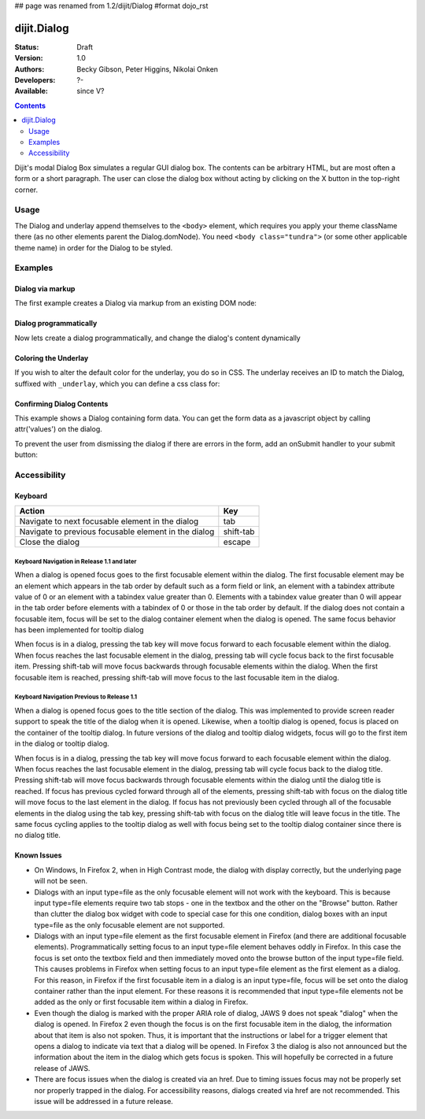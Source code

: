 ## page was renamed from 1.2/dijit/Dialog
#format dojo_rst

dijit.Dialog
============

:Status: Draft
:Version: 1.0
:Authors: Becky Gibson, Peter Higgins, Nikolai Onken
:Developers: ?-
:Available: since V?

.. contents::
    :depth: 2

Dijit's modal Dialog Box simulates a regular GUI dialog box. The contents can be arbitrary HTML, but are most often a form or a short paragraph. The user can close the dialog box without acting by clicking on the X button in the top-right corner.


=====
Usage
=====

The Dialog and underlay append themselves to the ``<body>`` element, which requires you apply your theme className there (as no other elements parent the Dialog.domNode). You need ``<body class="tundra">`` (or some other applicable theme name) in order for the Dialog to be styled.


========
Examples
========

Dialog via markup
-----------------

The first example creates a Dialog via markup from an existing DOM node:

.. cv-compound::

  A dialog created via markup. First let's write up some simple HTML code because you need to define the place where your Dialog sdhould be created.
  
  .. cv:: html
    :label: When pressing this button the dialog will popup 

    <div id="dialogOne" dojoType="dijit.Dialog" title="My Dialog Title">
      <div dojoType="dijit.layout.TabContainer" style="width: 200px; height: 300px;">
        <div dojoType="dijit.layout.ContentPane" title="foo">Hi</div>
        <div dojoType="dijit.layout.ContentPane" title="boo">Hi</div>
      </div>
    </div>
    <button id="buttonOne" dojoType="dijit.form.Button">Show me!</button>

  .. cv:: javascript
    :label: The javascript, put this wherever you want the dialog creation to happen

    <script type="text/javascript">

    dojo.require("dijit.form.Button");
    dojo.require("dijit.Dialog");
    dojo.require("dijit.layout.TabContainer");
    dojo.require("dijit.layout.ContentPane");

    dojo.addOnLoad(function(){	
      firstDlg = dijit.byId("dialogOne");
      // connect to the button so we display the dialog on click
      dojo.connect(dijit.byId("buttonOne"), "onClick", firstDlg, "show");
    });
    </script>

Dialog programmatically
-----------------------

Now lets create a dialog programmatically, and change the dialog's content dynamically

.. cv-compound::

  A programmatically created dialog with no content. First lets write up some simple HTML code because you need to define the place where your Dialog dhould be created.
  
  .. cv:: html
    :label: When pressing this button the dialog will popup. Notice this time there is no DOM node with content for the dialog 

    <button id="buttonTwo" dojoType="dijit.form.Button" onClick="showDialogTwo();">Show me!</button>

  .. cv:: javascript
    :label: The javascript, put this wherever you want the dialog creation to happen

    <script type="text/javascript">

    dojo.require("dijit.form.Button");
    dojo.require("dijit.Dialog");

    var secondDlg;
    dojo.addOnLoad(function(){	
      // create the dialog
      secondDlg = new dijit.Dialog({
          title: "Programatic Dialog Creation",
          style: "width: 300px"
	});
    });
    function showDialogTwo(){
          // set the content of the dialog
          secondDlg.attr("content", "Hey, I wasn't there before, I was added at " + new Date() + "!");
          secondDlg.show();
    }

    </script>

Coloring the Underlay
---------------------

If you wish to alter the default color for the underlay, you do so in CSS. The underlay receives an ID to match the Dialog, suffixed with ``_underlay``, which you can define a css class for:

.. cv-compound::
 
  .. cv:: html
    :label: When pressing this button the dialog will popup 

    <style type="text/css">
    #dialogColor_underlay {
        background-color:green; 
    }
    </style>
    <div id="dialogColor" title="Colorful" dojoType="dijit.Dialog">
         My background color is Green
    </div>
    <button id="button4" dojoType="dijit.form.Button">Show me!</button>

  .. cv:: javascript

    <script type="text/javascript">

    dojo.require("dijit.form.Button");
    dojo.require("dijit.Dialog");

    dojo.addOnLoad(function(){	
      // create the dialog
      var dialogColor = dijit.byId("dialogColor");
      // connect t the button so we display the dialog onclick
      dojo.connect(dijit.byId("button4"), "onClick", dialogColor, "show");
    });
    </script>

Confirming Dialog Contents
--------------------------

This example shows a Dialog containing form data.  You can get the form data as a javascript object by calling attr('values') on the dialog.

To prevent the user from dismissing the dialog if there are errors in the form, add an onSubmit handler to your submit button:

.. cv-compound::

  
  .. cv:: html
    :label: When pressing this button the dialog will popup 

	<div dojoType="dijit.Dialog" id="formDialog" title="Form Dialog"
			execute="alert('submitted w/args:\n' + dojo.toJson(arguments[0], true));">
		<table>
			<tr>
				<td><label for="name">Name: </label></td>
				<td><input dojoType=dijit.form.TextBox type="text" name="name" id="name"></td>
			</tr>
			<tr>
				<td><label for="loc">Location: </label></td>
				<td><input dojoType=dijit.form.TextBox type="text" name="loc" id="loc"></td>
			</tr>
			<tr>
				<td><label for="date">Start date: </label></td>
				<td><input dojoType=dijit.form.DateTextBox type="text" name="sdate" id="sdate"></td>
			</tr>
			<tr>
				<td><label for="date">End date: </label></td>
				<td><input dojoType=dijit.form.DateTextBox type="text" name="edate" id="edate"></td>
			</tr>
			<tr>
				<td><label for="date">Time: </label></td>
				<td><input dojoType=dijit.form.TimeTextBox type="text" name="time" id="time"></td>
			</tr>
			<tr>
				<td><label for="desc">Description: </label></td>
				<td><input dojoType=dijit.form.TextBox type="text" name="desc" id="desc"></td>
			</tr>
			<tr>
				<td colspan="2" align="center">
					<button dojoType=dijit.form.Button type="submit"
                                            onSubmit="return checkData();">OK</button></td>
			</tr>
		</table>
	</div>
       <button id="buttonThree" dojoType="dijit.form.Button">Show me!</button>

  .. cv:: javascript
    :label: The javascript, put this wherever you want the dialog creation to happen

    <script type="text/javascript">

    dojo.require("dijit.form.Button");
    dojo.require("dijit.Dialog");
    dojo.require("dijit.form.TextBox");
    dojo.require("dijit.form.DateTextBox");
    dojo.require("dijit.form.TimeTextBox");

    dojo.addOnLoad(function(){	
      formDlg = dijit.byId("formDialog");
      // connect to the button so we display the dialog on click
      dojo.connect(dijit.byId("buttonThree"), "onClick", formDlg, "show");
    });

    function checkData(){
        var data = formDlg.attr('value');
        console.log(data);
        if(data.sdate > data.edate){
           alert("Start date must be before end date");
           return false;
        }else{
           return true;
        }
    }
    </script>


=============
Accessibility
=============

Keyboard
--------

====================================================    =================================================
Action                                                  Key
====================================================    =================================================
Navigate to next focusable element in the dialog	tab
Navigate to previous focusable element in the dialog	shift-tab
Close the dialog                                        escape
====================================================    =================================================

Keyboard Navigation in Release 1.1 and later
~~~~~~~~~~~~~~~~~~~~~~~~~~~~~~~~~~~~~~~~~~~~

When a dialog is opened focus goes to the first focusable element within the dialog. The first focusable element may be an element which appears in the tab order by default such as a form field or link, an element with a tabindex attribute value of 0 or an element with a tabindex value greater than 0. Elements with a tabindex value greater than 0 will appear in the tab order before elements with a tabindex of 0 or those in the tab order by default. If the dialog does not contain a focusable item, focus will be set to the dialog container element when the dialog is opened. The same focus behavior has been implemented for tooltip dialog

When focus is in a dialog, pressing the tab key will move focus forward to each focusable element within the dialog. When focus reaches the last focusable element in the dialog, pressing tab will cycle focus back to the first focusable item. Pressing shift-tab will move focus backwards through focusable elements within the dialog. When the first focusable item is reached, pressing shift-tab will move focus to the last focusable item in the dialog.

Keyboard Navigation Previous to Release 1.1
~~~~~~~~~~~~~~~~~~~~~~~~~~~~~~~~~~~~~~~~~~~

When a dialog is opened focus goes to the title section of the dialog. This was implemented to provide screen reader support to speak the title of the dialog when it is opened. Likewise, when a tooltip dialog is opened, focus is placed on the container of the tooltip dialog. In future versions of the dialog and tooltip dialog widgets, focus will go to the first item in the dialog or tooltip dialog.

When focus is in a dialog, pressing the tab key will move focus forward to each focusable element within the dialog. When focus reaches the last focusable element in the dialog, pressing tab will cycle focus back to the dialog title. Pressing shift-tab will move focus backwards through focusable elements within the dialog until the dialog title is reached. If focus has previous cycled forward through all of the elements, pressing shift-tab with focus on the dialog title will move focus to the last element in the dialog. If focus has not previously been cycled through all of the focusable elements in the dialog using the tab key, pressing shift-tab with focus on the dialog title will leave focus in the title. The same focus cycling applies to the tooltip dialog as well with focus being set to the tooltip dialog container since there is no dialog title.

Known Issues
------------

- On Windows, In Firefox 2, when in High Contrast mode, the dialog with display correctly, but the underlying page will not be seen.
- Dialogs with an input type=file as the only focusable element will not work with the keyboard. This is because input type=file
  elements require   two tab stops - one in the textbox and the other on the "Browse" button. Rather than clutter the dialog box
  widget with code to special case for this one condition, dialog boxes with an input type=file as the only focusable element are not supported.
- Dialogs with an input type=file element as the first focusable element in Firefox (and there are additional focusable elements).
  Programmatically setting focus to an input type=file element behaves oddly in Firefox. In this case the focus is set onto the
  textbox field and then immediately moved onto the browse button of the input type=file field. This causes problems in Firefox
  when setting focus to an input type=file element as the first element as a dialog. For this reason, in Firefox if the first
  focusable item in a dialog is an input type=file, focus will be set onto the dialog container rather than the input element.
  For these reasons it is recommended that input type=file elements not be added as the only or first focusable item within a dialog in Firefox.
- Even though the dialog is marked with the proper ARIA role of dialog, JAWS 9 does not speak "dialog" when the dialog is opened.
  In Firefox 2 even though the focus is on the first focusable item in the dialog, the information about that item is also not spoken.
  Thus, it is important that the instructions or label for a trigger element that opens a dialog to indicate via text that a dialog will
  be opened. In Firefox 3 the dialog is also not announced but the information about the item in the dialog which gets focus is spoken.
  This will hopefully be corrected in a future release of JAWS.
- There are focus issues when the dialog is created via an href. Due to timing issues focus may not be properly set nor properly trapped
  in the dialog. For accessibility reasons, dialogs created via href are not recommended. This issue will be addressed in a future release.
